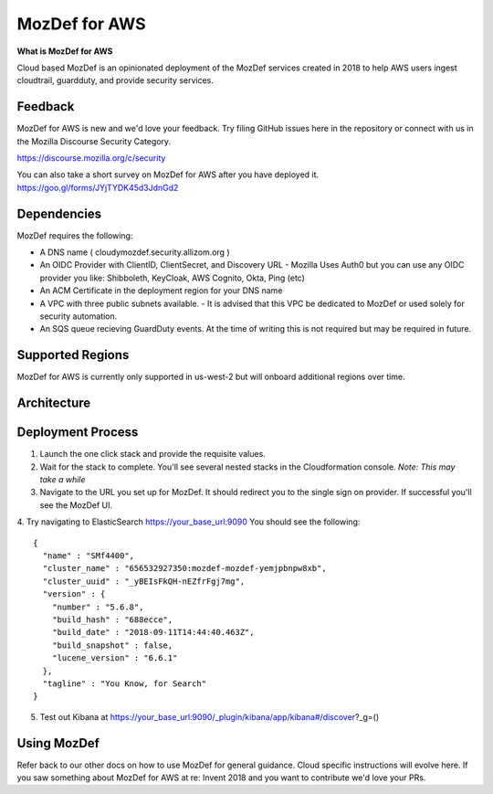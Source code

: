 MozDef for AWS
===============

**What is MozDef for AWS**

Cloud based MozDef is an opinionated deployment of the MozDef services created in 2018 to help AWS users
ingest cloudtrail, guardduty, and provide security services.

.. image:: images/cloudformation-launch-stack.png
   :target: https://console.aws.amazon.com/cloudformation/home?region=us-west-2#/stacks/new?stackName=mozdef-for-aws&templateURL=https://s3-us-west-2.amazonaws.com/mozdef.infosec.allizom.org/cf/mozdef-parent.yml


Feedback
-----------

MozDef for AWS is new and we'd love your feedback.  Try filing GitHub issues here in the repository or connect with us
in the Mozilla Discourse Security Category.

https://discourse.mozilla.org/c/security

You can also take a short survey on MozDef for AWS after you have deployed it.
https://goo.gl/forms/JYjTYDK45d3JdnGd2


Dependencies
--------------

MozDef requires the following:

- A DNS name ( cloudymozdef.security.allizom.org )
- An OIDC Provider with ClientID, ClientSecret, and Discovery URL
  - Mozilla Uses Auth0 but you can use any OIDC provider you like: Shibboleth, KeyCloak, AWS Cognito, Okta, Ping (etc)
- An ACM Certificate in the deployment region for your DNS name
- A VPC with three public subnets available.
  - It is advised that this VPC be dedicated to MozDef or used solely for security automation.
- An SQS queue recieving GuardDuty events.  At the time of writing this is not required but may be required in future.


Supported Regions
------------------

MozDef for AWS is currently only supported in us-west-2 but will onboard additional regions over time.


Architecture
-------------

.. image:: images/MozDefCloudArchitecture.png


Deployment Process
-------------------

1. Launch the one click stack and provide the requisite values.
2. Wait for the stack to complete.  You'll see several nested stacks in the Cloudformation console. *Note: This may take a while*
3. Navigate to the URL you set up for MozDef.  It should redirect you to the single sign on provider.  If successful you'll see the MozDef UI.
4. Try navigating to ElasticSearch https://your_base_url:9090
You should see the following:
::

    {
      "name" : "SMf4400",
      "cluster_name" : "656532927350:mozdef-mozdef-yemjpbnpw8xb",
      "cluster_uuid" : "_yBEIsFkQH-nEZfrFgj7mg",
      "version" : {
        "number" : "5.6.8",
        "build_hash" : "688ecce",
        "build_date" : "2018-09-11T14:44:40.463Z",
        "build_snapshot" : false,
        "lucene_version" : "6.6.1"
      },
      "tagline" : "You Know, for Search"
    }

5. Test out Kibana at https://your_base_url:9090/_plugin/kibana/app/kibana#/discover?_g=()


Using MozDef
-------------

Refer back to our other docs on how to use MozDef for general guidance.  Cloud specific instructions will evolve here.
If you saw something about MozDef for AWS at re: Invent 2018 and you want to contribute we'd love your PRs.
